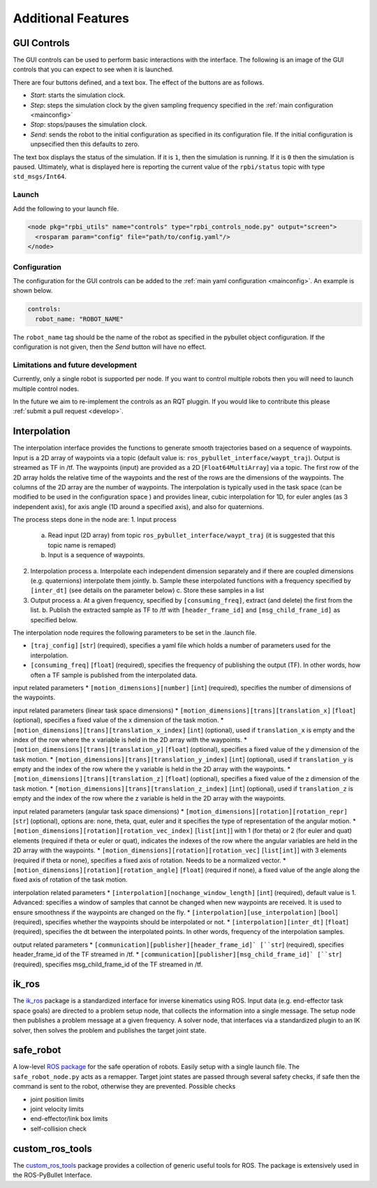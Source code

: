 Additional Features
===================

GUI Controls
------------

The GUI controls can be used to perform basic interactions with the interface.
The following is an image of the GUI controls that you can expect to see when it is launched.

.. image:: images/gui-controls.png
  :width: 400
  :alt: Alternative text

There are four buttons defined, and a text box. The effect of the buttons are as follows.

* *Start*: starts the simulation clock.
* *Step*: steps the simulation clock by the given sampling frequency specified in the :ref:`main configuration <mainconfig>`
* *Stop*: stops/pauses the simulation clock.
* *Send*: sends the robot to the initial configuration as specified in its configuration file. If the initial configuration is unpsecified then this defaults to zero.

The text box displays the status of the simulation. If it is ``1``, then the simulation is running. If it is ``0`` then the simulation is paused.
Ultimately, what is displayed here is reporting the current value of the ``rpbi/status`` topic with type ``std_msgs/Int64``.

Launch
******

Add the following to your launch file.

.. code-block:: xml

		<node pkg="rpbi_utils" name="controls" type="rpbi_controls_node.py" output="screen">
		  <rosparam param="config" file="path/to/config.yaml"/>
		</node>

Configuration
*************

The configuration for the GUI controls can be added to the :ref:`main yaml configuration <mainconfig>`.
An example is shown below.

.. code-block:: yaml

		controls:
		  robot_name: "ROBOT_NAME"

The ``robot_name`` tag should be the name of the robot as specified in the pybullet object configuration.
If the configuration is not given, then the *Send* button will have no effect.

Limitations and future development
**********************************

Currently, only a single robot is supported per node.
If you want to control multiple robots then you will need to launch multiple control nodes.

In the future we aim to re-implement the controls as an RQT pluggin. If you would like to contribute this please :ref:`submit a pull request <develop>`.

Interpolation
-------------

The interpolation interface provides the functions to generate smooth trajectories
based on a sequence of waypoints. Input is a 2D array of waypoints via a topic (default value is: ``ros_pybullet_interface/waypt_traj``).
Output is streamed as TF in /tf. The waypoints (input) are provided as a 2D [``Float64MultiArray``]
via a topic. The first row of the 2D array holds the relative time of the waypoints
and the rest of the rows are the dimensions of the waypoints. The columns of the 2D array
are the number of waypoints. The interpolation is typically used in the task space (can be modified to be used in the configuration space )
and provides linear, cubic interpolation for 1D, for euler angles (as 3 independent axis), for axis angle (1D around a specified axis),
and also for quaternions.

The process steps done in the node are:
1. Input process
   a. Read input (2D array) from topic ``ros_pybullet_interface/waypt_traj`` (it is suggested that this topic name is remaped)
   b. Input is a sequence of waypoints.
2. Interpolation process
   a. Interpolate each independent dimension separately and if there are coupled dimensions (e.g. quaternions) interpolate them jointly.
   b. Sample these interpolated functions with a frequency specified by ``[inter_dt]`` (see details on the parameter below)
   c. Store these samples in a list
3. Output process
   a. At a given frequency, specified by ``[consuming_freq]``, extract (and delete) the first from the list.
   b. Publish the extracted sample as TF to /tf with ``[header_frame_id]`` and ``[msg_child_frame_id]`` as specified below.


The interpolation node requires the following parameters to be set in the .launch file.

* ``[traj_config]`` [``str``] (required), specifies a yaml file which holds a number of parameters used for the interpolation.
* ``[consuming_freq]`` [``float``] (required), specifies the frequency of publishing the output (TF). In other words, how often a TF sample is published from the interpolated data.

input related parameters
* ``[motion_dimensions][number]`` [``int``] (required), specifies the number of dimensions of the waypoints.

input related parameters (linear task space dimensions)
* ``[motion_dimensions][trans][translation_x]`` [``float``] (optional), specifies a fixed value of the x dimension of the task motion.
* ``[motion_dimensions][trans][translation_x_index]`` [``int``] (optional), used if ``translation_x`` is empty and the index of the row where the x variable is held in the 2D array with the waypoints.
* ``[motion_dimensions][trans][translation_y]`` [``float``] (optional), specifies a fixed value of the y dimension of the task motion.
* ``[motion_dimensions][trans][translation_y_index]`` [``int``] (optional), used if ``translation_y`` is empty and the index of the row where the y variable is held in the 2D array with the waypoints.
* ``[motion_dimensions][trans][translation_z]`` [``float``] (optional), specifies a fixed value of the z dimension of the task motion.
* ``[motion_dimensions][trans][translation_z_index]`` [``int``] (optional), used if ``translation_z`` is empty and the index of the row where the z variable is held in the 2D array with the waypoints.

input related parameters (angular task space dimensions)
* ``[motion_dimensions][rotation][rotation_repr]`` [``str``] (optional),  options are: none, theta, quat, euler and it specifies the type of representation of the angular motion.
* ``[motion_dimensions][rotation][rotation_vec_index]`` [``list[int]``] with 1 (for theta) or 2 (for euler and quat) elements (required if theta or euler or quat), indicates the indexes of the row where the angular variables are held in the 2D array with the waypoints.
* ``[motion_dimensions][rotation][rotation_vec]`` [``list[int]``] with 3 elements (required if theta or none), specifies a fixed axis of rotation. Needs to be a normalized vector.
* ``[motion_dimensions][rotation][rotation_angle]`` [``float``] (required if none), a fixed value of the angle along the fixed axis of rotation of the task motion.

interpolation related parameters
* ``[interpolation][nochange_window_length]`` [``int``] (required), default value is 1. Advanced: specifies a window of samples that cannot be changed when new waypoints are received. It is used to ensure smoothness if the waypoints are changed on the fly.
* ``[interpolation][use_interpolation]`` [``bool``] (required), specifies whether the waypoints should be interpolated or not.
* ``[interpolation][inter_dt]`` [``float``] (required), specifies the dt between the interpolated points. In other words, frequency of the interpolation samples.

output related parameters
* ``[communication][publisher][header_frame_id]` [``str``] (required), specifies header_frame_id of the TF streamed in /tf.
* ``[communication][publisher][msg_child_frame_id]` [``str``] (required), specifies msg_child_frame_id of the TF streamed in /tf.


ik_ros
------

.. image:: images/ik_ros_sys_overview.png
  :width: 600
  :alt: Alternative text

The `ik_ros <https://github.com/cmower/ik_ros>`_ package is a standardized interface for inverse kinematics using ROS.
Input data (e.g. end-effector task space goals) are directed to a problem setup node, that collects the information into a single message.
The setup node then publishes a problem message at a given frequency.
A solver node, that interfaces via a standardized plugin to an IK solver, then solves the problem and publishes the target joint state.

safe_robot
----------

A low-level `ROS package <https://github.com/cmower/safe_robot>`_ for the safe operation of robots.
Easily setup with a single launch file.
The ``safe_robot_node.py`` acts as a remapper.
Target joint states are passed through several safety checks, if safe then the command is sent to the robot, otherwise they are prevented.
Possible checks

* joint position limits
* joint velocity limits
* end-effector/link box limits
* self-collision check

custom_ros_tools
----------------

The `custom_ros_tools <https://github.com/cmower/custom_ros_tools>`_ package provides a collection of generic useful tools for ROS.
The package is extensively used in the ROS-PyBullet Interface.
